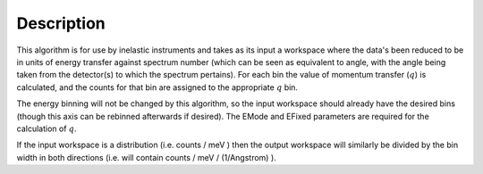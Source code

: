 .. algorithm::

.. summary::

.. alias::

.. properties::

Description
-----------

This algorithm is for use by inelastic instruments and takes as its
input a workspace where the data's been reduced to be in units of energy
transfer against spectrum number (which can be seen as equivalent to
angle, with the angle being taken from the detector(s) to which the
spectrum pertains). For each bin the value of momentum transfer
(:math:`q`) is calculated, and the counts for that bin are assigned to
the appropriate :math:`q` bin.

The energy binning will not be changed by this algorithm, so the input
workspace should already have the desired bins (though this axis can be
rebinned afterwards if desired). The EMode and EFixed parameters are
required for the calculation of :math:`q`.

If the input workspace is a distribution (i.e. counts / meV ) then the
output workspace will similarly be divided by the bin width in both
directions (i.e. will contain counts / meV / (1/Angstrom) ).

.. algm_categories::
